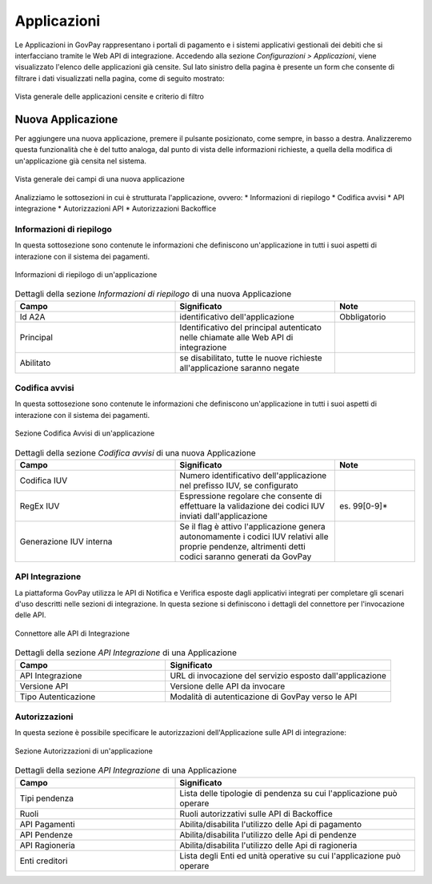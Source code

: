 .. _govpay_configurazione_applicazioni:

Applicazioni
------------

Le Applicazioni in GovPay rappresentano i portali di pagamento e i sistemi applicativi gestionali dei debiti che si interfacciano tramite le Web API di integrazione.
Accedendo alla sezione *Configurazioni > Applicazioni*, viene visualizzato l'elenco delle applicazioni già censite. Sul lato sinistro
della pagina è presente un form che consente di filtrare i dati visualizzati nella pagina, come di seguito mostrato:

.. figure:: ../../_images/36Applicazioni.png
   :align: center
   :name: Applicazioni

   Vista generale delle applicazioni censite e criterio di filtro


Nuova Applicazione
~~~~~~~~~~~~~~~~~~

Per aggiungere una nuova applicazione, premere il pulsante posizionato, come sempre, in basso a destra. Analizzeremo questa funzionalità che è del tutto analoga, dal punto di vista delle informazioni richieste, a quella della modifica di un'applicazione già censita nel sistema.

.. figure:: ../../_images/37NuovaApplicazioneVistaDiInsieme.png
   :align: center
   :name: NuovaApplicazione

   Vista generale dei campi di una nuova applicazione

Analizziamo le sottosezioni in cui è strutturata l'applicazione, ovvero:
* Informazioni di riepilogo
* Codifica avvisi
* API integrazione
* Autorizzazioni API
* Autorizzazioni Backoffice


Informazioni di riepilogo
^^^^^^^^^^^^^^^^^^^^^^^^^
In questa sottosezione sono contenute le informazioni che definiscono un'applicazione in tutti i suoi aspetti di interazione con il sistema dei pagamenti.

.. figure:: ../../_images/38ApplicazioneRiepilogoDelleInformazioni.png
   :align: center
   :name: ApplicazioneInformazioniDiRiepilogo

   Informazioni di riepilogo di un'applicazione


.. csv-table:: Dettagli della sezione *Informazioni di riepilogo* di una nuova Applicazione
   :header: "Campo", "Significato", "Note"
   :widths: 40,40,20

   "Id A2A", "identificativo dell'applicazione", "Obbligatorio"
   "Principal", "Identificativo del principal autenticato nelle chiamate alle Web API di integrazione", ""
   "Abilitato", "se disabilitato, tutte le nuove richieste all'applicazione saranno negate", ""


Codifica avvisi
^^^^^^^^^^^^^^^
In questa sottosezione sono contenute le informazioni che definiscono un'applicazione in tutti i suoi aspetti di interazione con il sistema dei pagamenti.

.. figure:: ../../_images/39ApplicazioneCodificaAvvisi.png
   :align: center
   :name: ApplicazioneCodificaAvvisi

   Sezione Codifica Avvisi di un'applicazione


.. csv-table:: Dettagli della sezione *Codifica avvisi* di una nuova Applicazione
   :header: "Campo", "Significato", "Note"
   :widths: 40,40,20

   "Codifica IUV", "Numero identificativo dell'applicazione nel prefisso IUV, se configurato", ""
   "RegEx IUV", "Espressione regolare che consente di effettuare la validazione dei codici IUV inviati dall'applicazione", "es. 99[0-9]*"
   "Generazione IUV interna", "Se il flag è attivo l'applicazione genera autonomamente i codici IUV relativi alle proprie pendenze, altrimenti detti codici saranno generati da GovPay", ""


API Integrazione
^^^^^^^^^^^^^^^^

La piattaforma GovPay utilizza le API di Notifica e Verifica esposte dagli applicativi integrati
per completare gli scenari d'uso descritti nelle sezioni di integrazione. In questa sezione si
definiscono i dettagli del connettore per l'invocazione delle API.

.. figure:: ../../_images/40ApplicazioneAPIIntegrazione.png
   :align: center
   :name: ApplicazioneAPIIntegrazione

   Connettore alle API di Integrazione

.. csv-table:: Dettagli della sezione *API Integrazione* di una Applicazione
   :header: "Campo", "Significato"
   :widths: 40,60

   "API Integrazione", "URL di invocazione del servizio esposto dall'applicazione"
   "Versione API", "Versione delle API da invocare"
   "Tipo Autenticazione", "Modalità di autenticazione di GovPay verso le API"


Autorizzazioni
^^^^^^^^^^^^^^

In questa sezione è possibile specificare le autorizzazioni dell'Applicazione sulle API di integrazione:

.. figure:: ../../_images/41ApplicazioneAutorizzazioni.png
	:align: center
	:name: ApplicazioneAutorizzazioni

	Sezione Autorizzazioni di un'applicazione
	
.. csv-table:: Dettagli della sezione *API Integrazione* di una Applicazione
   :header: "Campo", "Significato"
   :widths: 40,60

   "Tipi pendenza", "Lista delle tipologie di pendenza su cui l'applicazione può operare"
   "Ruoli", "Ruoli autorizzativi sulle API di Backoffice"
   "API Pagamenti", "Abilita/disabilita l'utilizzo delle Api di pagamento"
   "API Pendenze", "Abilita/disabilita l'utilizzo delle Api di pendenze"
   "API Ragioneria", "Abilita/disabilita l'utilizzo delle Api di ragioneria"
   "Enti creditori", "Lista degli Enti ed unità operative su cui l'applicazione può operare"

